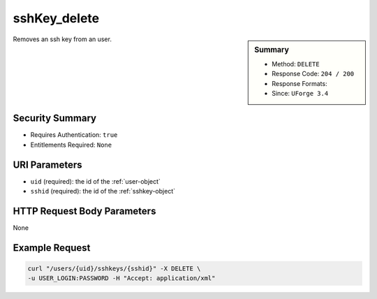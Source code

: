 .. Copyright 2016 FUJITSU LIMITED

.. _sshKey-delete:

sshKey_delete
-------------

.. function:: DELETE /users/{uid}/sshkeys/{sshid}

.. sidebar:: Summary

	* Method: ``DELETE``
	* Response Code: ``204 / 200``
	* Response Formats: 
	* Since: ``UForge 3.4``

Removes an ssh key from an user.

Security Summary
~~~~~~~~~~~~~~~~

* Requires Authentication: ``true``
* Entitlements Required: ``None``

URI Parameters
~~~~~~~~~~~~~~

* ``uid`` (required): the id of the :ref:`user-object`
* ``sshid`` (required): the id of the :ref:`sshkey-object`

HTTP Request Body Parameters
~~~~~~~~~~~~~~~~~~~~~~~~~~~~

None

Example Request
~~~~~~~~~~~~~~~

.. code-block:: bash

	curl "/users/{uid}/sshkeys/{sshid}" -X DELETE \
	-u USER_LOGIN:PASSWORD -H "Accept: application/xml"

.. seealso::

	 * :ref:`sshkey-object`
	 * :ref:`sshKey-get`
	 * :ref:`sshKey-getAll`
	 * :ref:`sshKey-create`
